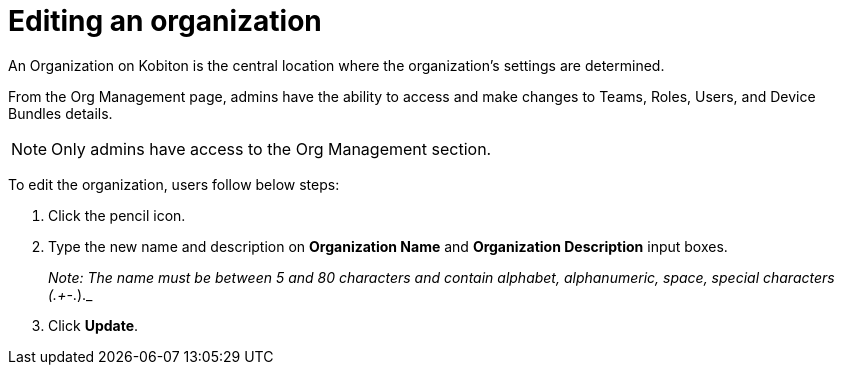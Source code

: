 = Editing an organization
:navtitle: Editing an organization

An Organization on Kobiton is the central location where the organization’s settings are determined.

From the Org Management page, admins have the ability to access and make changes to Teams, Roles, Users, and Device Bundles details.

NOTE: Only admins have access to the Org Management section.

To edit the organization, users follow below steps:

1. Click the pencil icon.

2. Type the new name and description on *Organization Name* and *Organization Description* input boxes.
+
_Note: The name must be between 5 and 80 characters and contain alphabet, alphanumeric, space, special characters (.+-_.)._

3. Click *Update*.






